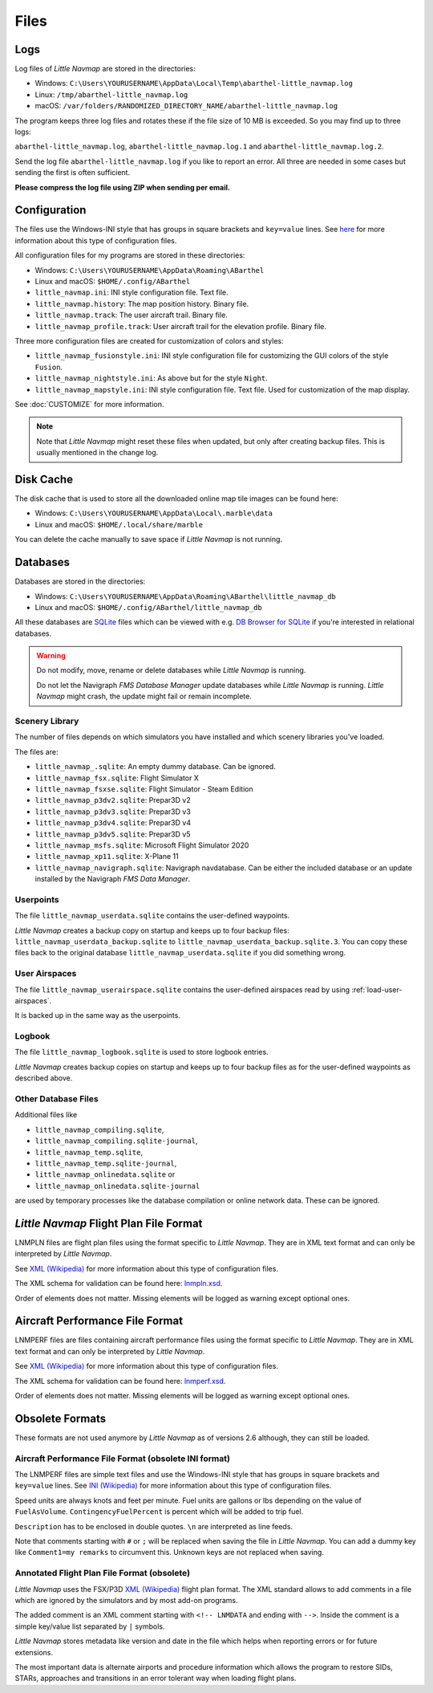 Files
-----

.. _files-log:

Logs
~~~~

Log files of *Little Navmap* are stored in the directories:

-  Windows:
   ``C:\Users\YOURUSERNAME\AppData\Local\Temp\abarthel-little_navmap.log``
-  Linux: ``/tmp/abarthel-little_navmap.log``
-  macOS:
   ``/var/folders/RANDOMIZED_DIRECTORY_NAME/abarthel-little_navmap.log``

The program keeps three log files and rotates these if
the file size of 10 MB is exceeded. So you may find up to three logs:

``abarthel-little_navmap.log``, ``abarthel-little_navmap.log.1`` and
``abarthel-little_navmap.log.2``.

Send the log file ``abarthel-little_navmap.log`` if you like to report
an error. All three are needed in some cases but sending the first is often sufficient.

**Please compress the log file using ZIP when sending per email.**

.. _configuration:

Configuration
~~~~~~~~~~~~~

The files use the Windows-INI style that has groups in square
brackets and ``key=value`` lines. See
`here <https://en.wikipedia.org/wiki/INI_file>`__ for more information
about this type of configuration files.

All configuration files for my programs are stored in these directories:

-  Windows: ``C:\Users\YOURUSERNAME\AppData\Roaming\ABarthel``
-  Linux and macOS: ``$HOME/.config/ABarthel``

-  ``little_navmap.ini``: INI style configuration file. Text file.
-  ``little_navmap.history``: The map position history. Binary file.
-  ``little_navmap.track``: The user aircraft trail. Binary file.
-  ``little_navmap_profile.track``: User aircraft trail for the
   elevation profile. Binary file.

Three more configuration files are created for customization of colors
and styles:

-  ``little_navmap_fusionstyle.ini``: INI style configuration file for
   customizing the GUI colors of the style ``Fusion``.
-  ``little_navmap_nightstyle.ini``: As above but for the style
   ``Night``.
-  ``little_navmap_mapstyle.ini``: INI style configuration file. Text
   file. Used for customization of the map display.

See :doc:`CUSTOMIZE` for more information.

.. note::

   Note that *Little Navmap* might reset these files when updated,
   but only after creating backup files. This is usually mentioned in the
   change log.

.. _disk-cache:

Disk Cache
~~~~~~~~~~

The disk cache that is used to store all the downloaded online map tile
images can be found here:

-  Windows: ``C:\Users\YOURUSERNAME\AppData\Local\.marble\data``
-  Linux and macOS: ``$HOME/.local/share/marble``

You can delete the cache manually to save space if *Little Navmap* is
not running.

.. _files-databases:

Databases
~~~~~~~~~

Databases are stored in the directories:

-  Windows:
   ``C:\Users\YOURUSERNAME\AppData\Roaming\ABarthel\little_navmap_db``
-  Linux and macOS: ``$HOME/.config/ABarthel/little_navmap_db``

All these databases are `SQLite <http://sqlite.org>`__ files which can
be viewed with e.g. `DB Browser for
SQLite <https://github.com/sqlitebrowser/sqlitebrowser/releases>`__ if
you're interested in relational databases.

.. warning::

   Do not modify, move, rename or delete databases while *Little
   Navmap* is running.

   Do not let the Navigraph *FMS Database Manager* update databases
   while *Little Navmap* is running. *Little Navmap* might crash,
   the update might fail or remain incomplete.

Scenery Library
^^^^^^^^^^^^^^^

The number of files depends on which simulators you have installed and
which scenery libraries you've loaded.

The files are:

-  ``little_navmap_.sqlite``: An empty dummy database. Can be ignored.
-  ``little_navmap_fsx.sqlite``: Flight Simulator X
-  ``little_navmap_fsxse.sqlite``: Flight Simulator - Steam Edition
-  ``little_navmap_p3dv2.sqlite``: Prepar3D v2
-  ``little_navmap_p3dv3.sqlite``: Prepar3D v3
-  ``little_navmap_p3dv4.sqlite``: Prepar3D v4
-  ``little_navmap_p3dv5.sqlite``: Prepar3D v5
-  ``little_navmap_msfs.sqlite``: Microsoft Flight Simulator 2020
-  ``little_navmap_xp11.sqlite``: X-Plane 11
-  ``little_navmap_navigraph.sqlite``: Navigraph navdatabase. Can be
   either the included database or an update installed by the Navigraph
   *FMS Data Manager*.

.. _files-userdata:

Userpoints
^^^^^^^^^^

The file ``little_navmap_userdata.sqlite`` contains the user-defined
waypoints.

*Little Navmap* creates a backup copy on startup and keeps up to four
backup files: ``little_navmap_userdata_backup.sqlite`` to
``little_navmap_userdata_backup.sqlite.3``. You can copy these files
back to the original database ``little_navmap_userdata.sqlite`` if you
did something wrong.

User Airspaces
^^^^^^^^^^^^^^

The file ``little_navmap_userairspace.sqlite`` contains the user-defined
airspaces read by using :ref:`load-user-airspaces`.

It is backed up in the same way as the userpoints.

.. _files-logbook:

Logbook
^^^^^^^

The file ``little_navmap_logbook.sqlite`` is used to store logbook
entries.

*Little Navmap* creates backup copies on startup and keeps up to four
backup files as for the user-defined waypoints as described above.

Other Database Files
^^^^^^^^^^^^^^^^^^^^

Additional files like

-  ``little_navmap_compiling.sqlite``,
-  ``little_navmap_compiling.sqlite-journal``,
-  ``little_navmap_temp.sqlite``,
-  ``little_navmap_temp.sqlite-journal``,
-  ``little_navmap_onlinedata.sqlite`` or
-  ``little_navmap_onlinedata.sqlite-journal``

are used by temporary processes like the database compilation or online
network data. These can be ignored.

.. _lnmpln-file-format:

*Little Navmap* Flight Plan File Format
~~~~~~~~~~~~~~~~~~~~~~~~~~~~~~~~~~~~~~~~

LNMPLN files are flight plan files using the format specific to *Little Navmap*. They are in XML
text format and can only be interpreted by *Little Navmap*.

See `XML (Wikipedia) <https://en.wikipedia.org/wiki/XML>`__ for more information
about this type of configuration files.

The XML schema for validation can be found here: `lnmpln.xsd <https://www.littlenavmap.org/schema/lnmpln.xsd>`__.

Order of elements does not matter. Missing elements will be logged as warning except optional ones.

.. code-block:: xml
         :caption: Flight Plan File Example. Documentation included as XML comments.
         :name: flightplan-example

         <?xml version="1.0" encoding="UTF-8"?>
         <LittleNavmap xmlns:xsi="http://www.w3.org/2001/XMLSchema-instance" xsi:noNamespaceSchemaLocation="https://www.littlenavmap.org/schema/lnmpln.xsd">
           <Flightplan>

             <!-- Coordinates are always latitude and longitude in decimal/signed notation -->

             <!-- ====== Header with metadata ====== -->
             <Header>
               <FlightplanType>IFR</FlightplanType>                 <!-- IFR or VFR as set in user interface -->
               <CruisingAlt>30000</CruisingAlt>                     <!-- feet -->
               <CreationDate>2020-09-11T18:05:15+02</CreationDate>  <!-- Local time with timezone offset -->
               <FileVersion>1.0</FileVersion>                       <!-- File format version -->
               <ProgramName>Little Navmap</ProgramName>
               <ProgramVersion>2.6.0.beta</ProgramVersion>          <!-- Little Navmap version used for saving -->
               <Documentation>https://www.littlenavmap.org/lnmpln.html</Documentation>
               <Description>Flight plan remarks</Description>       <!-- Remarks as entered in user interface tab Remarks. -->
             </Header>
             <SimData>MSFS</SimData>                    <!-- Use simulator and AIRAC if available -->
             <NavData Cycle="2008">NAVIGRAPH</NavData>  <!-- Use navdata and AIRAC -->

             <!-- ====== Used aircraft performance ====== -->
             <AircraftPerformance>
               <FilePath>Normal Climb and Descent all Equal.lnmperf</FilePath>
               <Type>BE51</Type>
               <Name>Normal Climb and Descent</Name>
             </AircraftPerformance>

             <!-- ====== Departure parking position ====== -->
             <Departure>
               <Pos Lon="-120.538055" Lat="46.569828" Alt="1069.00"/>
               <Start>PARKING 1</Start>    <!-- Name of position -->
               <Type>Parking</Type>        <!-- Type of position. None, Airport, Runway, Parking or Helipad. -->
               <Heading>5.1</Heading>      <!-- True heading of the position -->
             </Departure>

             <!-- ====== Departure and arrival procedures ====== -->
             <Procedures>
               <!-- SID and STAR are resolved by name and runway when loading -->
               <SID>
                 <Name>WENAS7</Name>
                 <Runway>09</Runway>
                 <Transition>PERTT</Transition>
               </SID>
               <STAR>
                 <Name>PIGLU4</Name>
                 <Runway>16</Runway>
                 <Transition>YDC</Transition>
               </STAR>
               <!-- Approaches are resolved by either ARINC or the combination of Name, Runway, Type and Suffix -->
               <Approach>
                 <Name>TATVI</Name>                   <!-- Optional approach name. Name of approach fix. Requires ARINC if not given. -->
                 <ARINC>I16-Z</ARINC>                 <!-- ARINC name of the approach -->
                 <Runway>16</Runway>                  <!-- Approach runway. Not given for circle-to-land approaches. -->
                 <Type>ILS</Type>                     <!-- Optional approach type -->
                 <Suffix>Z</Suffix>                   <!-- Optional approach suffix -->
                 <Transition>HUMEK</Transition>       <!-- Transition name if used -->
                 <TransitionType>F</TransitionType>   <!-- Optional Transition type -->
               </Approach>
             </Procedures>

             <!-- ====== Alternate airports ====== -->
             <Alternates>
               <Alternate>
                 <Name>Penticton</Name>                                 <!-- Optional name -->
                 <Ident>CYYF</Ident>                                    <!-- Required ident -->
                 <Type>AIRPORT</Type>                                   <!-- Optional type -->
                 <Pos Lon="-119.602287" Lat="49.462452" Alt="1122.00"/> <!-- Optional position -->
               </Alternate>
               <Alternate>
                 <Name>Grand Forks</Name>
                 <Ident>CZGF</Ident>
                 <Type>AIRPORT</Type>
                 <Pos Lon="-118.430496" Lat="49.015633" Alt="1393.00"/>
               </Alternate>
             </Alternates>

             <!-- ====== En-route waypoints including departure and destination ====== -->
             <!-- The elements Ident, Type and Pos are required to resolve the waypoint in the database.
                  Region is optional and used for resolving if given.
                  Procedure waypoints are never included. -->
             <Waypoints>

               <!-- ====== Departure airport. Other waypoint types are allowed for flight plan snippets. ====== -->
               <Waypoint>
                 <Name>Yakima Air Terminal/Mcallister</Name>
                 <Ident>KYKM</Ident>
                 <Type>AIRPORT</Type>
                 <Pos Lon="-120.543999" Lat="46.568199" Alt="1069.00"/>
               </Waypoint>

               <!-- ====== User defined waypoint ====== -->
               <Waypoint>
                 <Name>User defined point</Name>
                 <Ident>USERPT</Ident>
                 <Region>K1</Region>
                 <Type>USER</Type>
                 <Pos Lon="-120.848000" Lat="47.676601" Alt="24960.89"/>
                 <Description>User waypoint remarks</Description>       <!-- Description as entered in user interface -->
               </Waypoint>

               <!-- ====== Direct to waypoint ====== -->
               <Waypoint>
                 <Ident>DIABO</Ident>
                 <Region>K1</Region>
                 <Type>WAYPOINT</Type>
                 <Pos Lon="-120.937080" Lat="48.833759" Alt="30000.00"/>
               </Waypoint>

               <!-- ====== Airway waypoints ====== -->
               <Waypoint>
                 <Ident>IWACK</Ident>
                 <Region>K1</Region>
                 <Airway>J503</Airway>  <!-- Airway leading towards this waypoint -->
                 <Type>WAYPOINT</Type>
                 <Pos Lon="-120.837067" Lat="48.932140" Alt="30000.00"/>
                 <Description>Waypoint remarks</Description>
               </Waypoint>
               <Waypoint>
                 <Ident>CFKNF</Ident>
                 <Region>K1</Region>
                 <Airway>J503</Airway>
                 <Type>WAYPOINT</Type>
                 <Pos Lon="-120.767761" Lat="49.000000" Alt="30000.00"/>
               </Waypoint>

               <!-- ====== Destination airport. Other waypoint types are allowed for flight plan snippets. ====== -->
               <Waypoint>
                 <Name>Kelowna</Name>
                 <Ident>CYLW</Ident>
                 <Type>AIRPORT</Type>
                 <Pos Lon="-119.377998" Lat="49.957199" Alt="1461.00"/>
               </Waypoint>
             </Waypoints>
           </Flightplan>
         </LittleNavmap>


.. _aircraft-performance-file-format:

Aircraft Performance File Format
~~~~~~~~~~~~~~~~~~~~~~~~~~~~~~~~

LNMPERF files are files containing aircraft performance files using the format specific to *Little Navmap*. They are in XML
text format and can only be interpreted by *Little Navmap*.

See `XML (Wikipedia) <https://en.wikipedia.org/wiki/XML>`__ for more information
about this type of configuration files.

The XML schema for validation can be found here: `lnmperf.xsd <https://www.littlenavmap.org/schema/lnmperf.xsd>`__.

Order of elements does not matter. Missing elements will be logged as warning except optional ones.

.. code-block:: xml
        :caption: Aircraft Performance File Example. Documentation included as XML comments.
        :name: performance-example

        <?xml version="1.0" encoding="UTF-8"?>
        <LittleNavmap xmlns:xsi="http://www.w3.org/2001/XMLSchema-instance" xsi:noNamespaceSchemaLocation="https://www.littlenavmap.org/schema/lnmperf.xsd">
          <AircraftPerf>

             <!-- ====== Header with metadata ====== -->
            <Header>
              <CreationDate>2020-11-16T22:43:35</CreationDate>
              <FileVersion>1.0</FileVersion>
              <ProgramName>Little Navmap</ProgramName>
              <ProgramVersion>2.6.4.beta</ProgramVersion>
              <Documentation>https://www.littlenavmap.org/lnmperf.html</Documentation>
            </Header>

             <!-- ====== Options ====== -->
            <Options>
              <Name>Epic E1000 G1000 Edition</Name>  <!-- Aircraft name - free text -->
              <AircraftType>EPIC</AircraftType>      <!-- Aircraft ICAO type which is matched to simulator aircraft ICAO type -->
              <Description>Climb: 80% torque, 1600 RPM, 160 KIAS, max ITT 760°
        Cruise: FL260-FL280, 1400 RPM, adjust torque to 55 GPH fuel flow, max ITT 760°
        Descent: Idle, 250 KIAS

        https://www.littlenavmap.org</Description>  <!-- Remarks as entered in user interface tab Remarks. -->
              <FuelAsVolume>0</FuelAsVolume>        <!-- 0: Used fuel unit is lbs. 1: Used fuel unit is gal. -->
              <JetFuel>1</JetFuel>                  <!-- Indicator for fuel type needed when switching between units in user interface.
                                                         Also checked for simulator aircraft. -->
            </Options>

            <!-- ====== Performance data. All values are either lbs or gallons depending on FuelAsVolume.
                        Speed is always TAS. Vertical speed is always ft/min. Fuel flow measure in unit per hour. ====== -->
            <Perf>
              <ContingencyFuelPercent>5.0</ContingencyFuelPercent>
              <ExtraFuelLbsGal>0.000</ExtraFuelLbsGal>
              <MinRunwayLengthFt>1600.000</MinRunwayLengthFt>
              <ReserveFuelLbsGal>500.000</ReserveFuelLbsGal>
              <RunwayType>SOFT</RunwayType>                    <!-- Either HARD (hard only), SOFT (hard and soft),
                                                                    WATER (water only) or WATERLAND (equals to either WATER or SOFT) for amphib -->
              <TaxiFuelLbsGal>20.000</TaxiFuelLbsGal>
              <UsableFuelLbsGal>1900.000</UsableFuelLbsGal>
              <Alternate>
                <FuelFlowLbsGalPerHour>361.000</FuelFlowLbsGalPerHour>
                <SpeedKtsTAS>302.000</SpeedKtsTAS>
              </Alternate>
              <Climb>
                <FuelFlowLbsGalPerHour>464.807</FuelFlowLbsGalPerHour>
                <SpeedKtsTAS>185.220</SpeedKtsTAS>
                <VertSpeedFtPerMin>2479.589</VertSpeedFtPerMin>
              </Climb>
              <Cruise>
                <FuelFlowLbsGalPerHour>361.000</FuelFlowLbsGalPerHour>
                <SpeedKtsTAS>302.000</SpeedKtsTAS>
              </Cruise>
              <Descent>
                <FuelFlowLbsGalPerHour>222.000</FuelFlowLbsGalPerHour>
                <SpeedKtsTAS>201.000</SpeedKtsTAS>
                <VertSpeedFtPerMin>2000.000</VertSpeedFtPerMin>
              </Descent>
            </Perf>
          </AircraftPerf>
        </LittleNavmap>

Obsolete Formats
~~~~~~~~~~~~~~~~~~~~~~~~~~~~~~~~~~~~~~~~~~~~~~~~~~~~~~

These formats are not used anymore by *Little Navmap* as of versions 2.6 although, they can still be loaded.

Aircraft Performance File Format (obsolete INI format)
^^^^^^^^^^^^^^^^^^^^^^^^^^^^^^^^^^^^^^^^^^^^^^^^^^^^^^^^^^^

The LNMPERF files are simple text files and use the
Windows-INI style that has groups in square brackets and
``key=value`` lines. See
`INI (Wikipedia) <https://en.wikipedia.org/wiki/INI_file>`__ for more information
about this type of configuration files.

Speed units are always knots and feet per minute. Fuel units are gallons
or lbs depending on the value of ``FuelAsVolume``.
``ContingencyFuelPercent`` is percent which will be added to trip fuel.

``Description`` has to be enclosed in double quotes. ``\n`` are
interpreted as line feeds.

Note that comments starting with ``#`` or ``;`` will be replaced when
saving the file in *Little Navmap*. You can add a dummy key like
``Comment1=my remarks`` to circumvent this. Unknown keys are not
replaced when saving.

.. code-block:: ini
     :caption: Aircraft Performance File Example

     [Options]
     AircraftType=B732
     Description="Engine type JT8D-15A\n\nClimb: 92% N1, 280/0.7\nCruise: 0.74\nDescent:
     0.74,300\n\nhttps://example.com/dokuwiki/doku.php?id=boeing_737-200_reference"
     FormatVersion=1.0.0
     FuelAsVolume=false
     JetFuel=true
     Metadata=Created by Little Navmap Version 2.2.0.beta (revision 16944ce) on 2018 11 02T20:23:52
     Name=Boeing 737-200
     ProgramVersion=2.2.0.beta

     [Perf]
     ClimbFuelFlowLbsGalPerHour=10000
     ClimbSpeedKtsTAS=350
     ClimbVertSpeedFtPerMin=1500
     ContingencyFuelPercent=0
     CruiseFuelFlowLbsGalPerHour=4800
     CruiseSpeedKtsTAS=430
     DescentFuelFlowLbsGalPerHour=400
     DescentSpeedKtsTAS=420
     DescentVertSpeedFtPerMin=2500
     ExtraFuelLbsGal=0
     ReserveFuelLbsGal=6000
     TaxiFuelLbsGal=500

.. _annotated-pln:

Annotated Flight Plan File Format (obsolete)
^^^^^^^^^^^^^^^^^^^^^^^^^^^^^^^^^^^^^^^^^^^^^^^^^^^^^^^^^^^

*Little Navmap* uses the FSX/P3D
`XML (Wikipedia) <https://en.wikipedia.org/wiki/XML>`__ flight plan format. The XML
standard allows to add comments in a file which are ignored by the
simulators and by most add-on programs.

The added comment is an XML comment starting with ``<!-- LNMDATA`` and
ending with ``-->``. Inside the comment is a simple key/value list
separated by ``|`` symbols.

*Little Navmap* stores metadata like version and date in the file which
helps when reporting errors or for future extensions.

The most important data is alternate airports and procedure information
which allows the program to restore SIDs, STARs, approaches and
transitions in an error tolerant way when loading flight plans.

.. code-block:: xml
   :caption: Flightplan Example snippet

   <?xml version="1.0" encoding="UTF-8"?>
   <SimBase.Document Type="AceXML" version="1,0">
       <Descr>AceXML Document</Descr>
       <!-- LNMDATA
            _lnm=Erstellt mit Little Navmap Version 2.2.1.beta (Revision 257538e) am 2018 11 05T20:20:11|
            aircraftperffile=C:\Users\alex\Documents\Little Navmap\Boeing 737-200 JT8D-15A.lnmperf|
            aircraftperfname=Boeing 737-200|
            aircraftperftype=B732|
            approach=LITSI|
            approacharinc=D34|
            approachdistance=11.9|
            approachrw=34|
            approachsize=9|
            approachsuffix=|
            approachtype=VORDME|
            cycle=1811|
            navdata=NAVIGRAPH
   -->
       <FlightPlan.FlightPlan>

   ...

       </FlightPlan.FlightPlan>
   </SimBase.Document>

.. |Export as Clean PLN| image:: ../images/icon_filesaveclean.png

